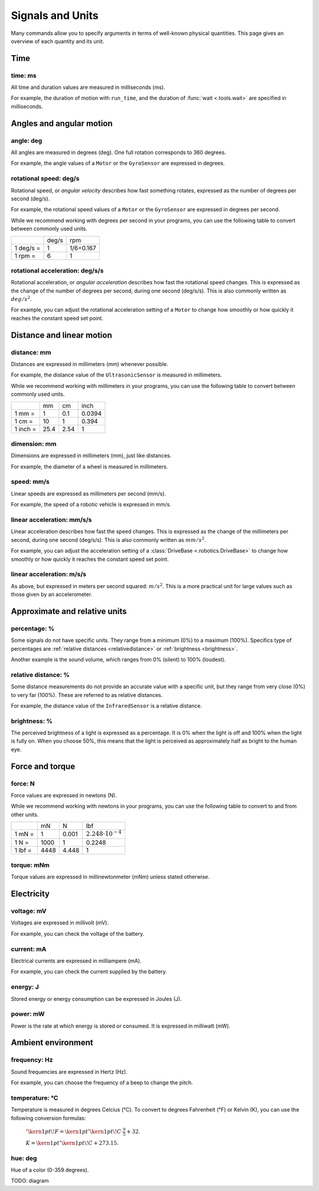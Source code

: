 Signals and Units
=================

Many commands allow you to specify arguments in terms of well-known physical
quantities. This page gives an overview of each quantity and its unit.

Time
~~~~~~

.. _time:

time: ms
---------
All time and duration values are measured in milliseconds (ms).

For example, the duration of motion with ``run_time``, and the duration
of :func:`wait <.tools.wait>` are
specified in milliseconds.

Angles and angular motion
~~~~~~~~~~~~~~~~~~~~~~~~~~~~~

.. _angle:

angle: deg
-----------

All angles are measured in degrees (deg). One full rotation corresponds to 360
degrees.

For example, the angle values of a ``Motor`` or
the ``GyroSensor`` are expressed in degrees.

.. _speed:

rotational speed: deg/s
-----------------------

Rotational speed, or *angular velocity* describes how fast something rotates,
expressed as the number of degrees per second (deg/s).

For example, the rotational speed values of a ``Motor`` or the
``GyroSensor`` are expressed in degrees
per second.

While we recommend working with degrees per second in your programs, you can
use the following table to convert between commonly used units.

+-----------+-------+-----------+
|           | deg/s | rpm       |
+-----------+-------+-----------+
| 1 deg/s = | 1     | 1/6=0.167 |
+-----------+-------+-----------+
| 1 rpm =   | 6     | 1         |
+-----------+-------+-----------+

.. _acceleration:

rotational acceleration: deg/s/s
--------------------------------

Rotational acceleration, or *angular acceleration* describes how fast the
rotational speed changes. This is expressed as the change of the number of
degrees per second, during one second (deg/s/s). This is also commonly written
as  :math:`deg/s^2`.

For example, you can adjust the rotational acceleration setting of a ``Motor``
to change how smoothly or
how quickly it reaches the constant speed set point.


Distance and linear motion
~~~~~~~~~~~~~~~~~~~~~~~~~~~

.. _distance:

distance: mm
-------------
Distances are expressed in millimeters (mm) whenever possible.

For example, the distance value of the ``UltrasonicSensor``
is measured in millimeters.

While we recommend working with millimeters in your programs, you can use the
following table to convert between commonly used units.

+---------+------+-----+--------+
|         | mm   | cm  | inch   |
+---------+------+-----+--------+
| 1 mm =  | 1    | 0.1 | 0.0394 |
+---------+------+-----+--------+
| 1 cm =  | 10   | 1   | 0.394  |
+---------+------+-----+--------+
| 1 inch =| 25.4 | 2.54| 1      |
+---------+------+-----+--------+

.. _dimension:

dimension: mm
-------------

Dimensions are expressed in millimeters (mm), just like
distances.

For example, the diameter of a wheel is measured in millimeters.

.. _linspeed:

speed: mm/s
------------
Linear speeds are expressed as millimeters per second (mm/s).

For example, the speed of a robotic vehicle is expressed in mm/s.

.. _linacceleration:

linear acceleration: mm/s/s
--------------------------------

Linear acceleration describes how fast the speed changes. This is expressed as
the change of the millimeters per second, during one second (deg/s/s).
This is also commonly written as  :math:`mm/s^2`.

For example, you can adjust the acceleration setting of a
:class:`DriveBase <.robotics.DriveBase>` to change how
smoothly or how quickly it reaches the constant speed set point.

.. _linacceleration_m:

linear acceleration: m/s/s
--------------------------------

As above, but expressed in meters per second squared: :math:`m/s^2`.
This is a more practical unit for large values such as those given by an
accelerometer.

Approximate and relative units
~~~~~~~~~~~~~~~~~~~~~~~~~~~~~~

.. _percentage:

percentage: %
--------------

Some signals do not have specific units. They range from a minimum (0%) to a
maximum (100%). Specifics type of percentages are :ref:`relative distances
<relativedistance>` or  :ref:`brightness <brightness>`.

Another example is the sound volume,
which ranges from 0% (silent) to 100% (loudest).

.. _relativedistance:

relative distance: %
---------------------

Some distance measurements do not provide an accurate value with a specific
unit, but they range from very close (0%) to very far (100%). These are
referred to as relative distances.

For example, the distance value of the ``InfraredSensor``
is a relative distance.


.. _brightness:

brightness: %
--------------

The perceived brightness of a light is expressed as a percentage. It is 0% when
the light is off and 100% when the light is fully on. When you choose 50%, this
means that the light is perceived as approximately half as bright to the human
eye.

Force and torque
~~~~~~~~~~~~~~~~~~~~~~~~~~~~~

.. _force:

force: N
------------
Force values are expressed in newtons (N).

While we recommend working with newtons in your programs, you can use the
following table to convert to and from other units.

+---------+------+-------+-----------------------------+
|         | mN   | N     | lbf                         |
+---------+------+-------+-----------------------------+
| 1 mN =  | 1    | 0.001 | :math:`2.248 \cdot 10^{-4}` |
+---------+------+-------+-----------------------------+
| 1 N =   | 1000 | 1     | 0.2248                      |
+---------+------+-------+-----------------------------+
| 1 lbf = | 4448 | 4.448 | 1                           |
+---------+------+-------+-----------------------------+

.. _torque:

torque: mNm
------------
Torque values are expressed in millinewtonmeter (mNm) unless stated otherwise.

Electricity
~~~~~~~~~~~~~~~~~~~~~~~~~~~~~

.. _voltage:

voltage: mV
--------------
Voltages are expressed in millivolt (mV).

For example, you can check the voltage of the battery.

.. _current:

current: mA
--------------

Electrical currents are expressed in milliampere (mA).

For example, you can check the current supplied by the battery.

.. _energy:

energy: J
--------------

Stored energy or energy consumption can be expressed in Joules (J).

.. _power:

power: mW
--------------

Power is the rate at which energy is stored or consumed. It is expressed in
milliwatt (mW).

Ambient environment
~~~~~~~~~~~~~~~~~~~~~~~~~~~~~

.. _frequency:

frequency: Hz
--------------
Sound frequencies are expressed in Hertz (Hz).

For example, you can choose the frequency of a beep to change the pitch.

.. _temperature:

temperature: °C
---------------

Temperature is measured in degrees Celcius (°C). To convert to degrees
Fahrenheit (°F) or Kelvin (K), you can use the following conversion formulas:

    :math:`^{\circ}\kern1pt\!F =\kern1pt^{\circ}\kern1pt\!C \cdot \frac{9}{5} + 32`.

    :math:`K =\kern1pt^{\circ}\kern1pt\!C + 273.15`.

.. _hue:

hue: deg
--------------
Hue of a color (0-359 degrees).

TODO: diagram
